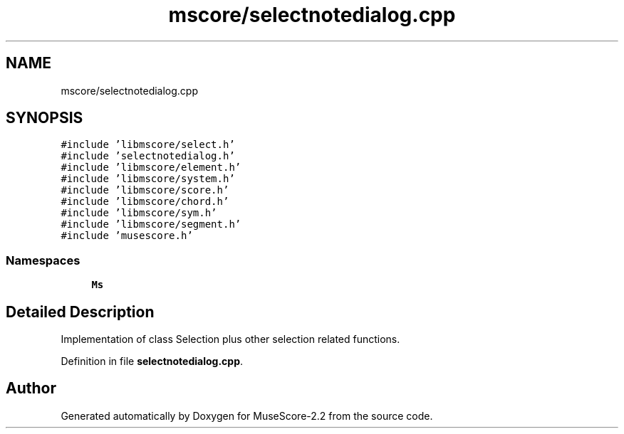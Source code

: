.TH "mscore/selectnotedialog.cpp" 3 "Mon Jun 5 2017" "MuseScore-2.2" \" -*- nroff -*-
.ad l
.nh
.SH NAME
mscore/selectnotedialog.cpp
.SH SYNOPSIS
.br
.PP
\fC#include 'libmscore/select\&.h'\fP
.br
\fC#include 'selectnotedialog\&.h'\fP
.br
\fC#include 'libmscore/element\&.h'\fP
.br
\fC#include 'libmscore/system\&.h'\fP
.br
\fC#include 'libmscore/score\&.h'\fP
.br
\fC#include 'libmscore/chord\&.h'\fP
.br
\fC#include 'libmscore/sym\&.h'\fP
.br
\fC#include 'libmscore/segment\&.h'\fP
.br
\fC#include 'musescore\&.h'\fP
.br

.SS "Namespaces"

.in +1c
.ti -1c
.RI " \fBMs\fP"
.br
.in -1c
.SH "Detailed Description"
.PP 
Implementation of class Selection plus other selection related functions\&. 
.PP
Definition in file \fBselectnotedialog\&.cpp\fP\&.
.SH "Author"
.PP 
Generated automatically by Doxygen for MuseScore-2\&.2 from the source code\&.
